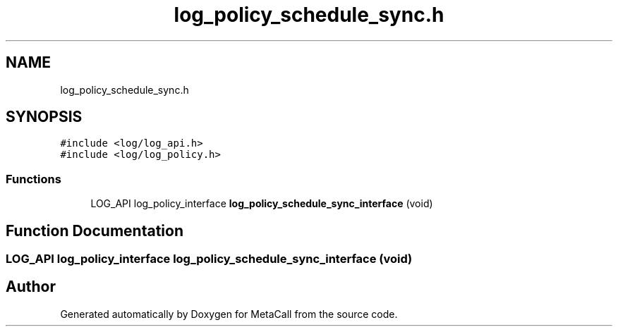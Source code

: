 .TH "log_policy_schedule_sync.h" 3 "Tue Jan 23 2024" "Version 0.7.5.34b28423138e" "MetaCall" \" -*- nroff -*-
.ad l
.nh
.SH NAME
log_policy_schedule_sync.h
.SH SYNOPSIS
.br
.PP
\fC#include <log/log_api\&.h>\fP
.br
\fC#include <log/log_policy\&.h>\fP
.br

.SS "Functions"

.in +1c
.ti -1c
.RI "LOG_API log_policy_interface \fBlog_policy_schedule_sync_interface\fP (void)"
.br
.in -1c
.SH "Function Documentation"
.PP 
.SS "LOG_API log_policy_interface log_policy_schedule_sync_interface (void)"

.SH "Author"
.PP 
Generated automatically by Doxygen for MetaCall from the source code\&.
